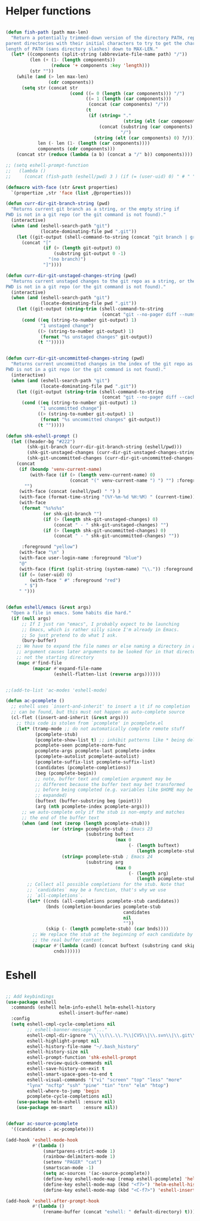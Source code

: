 * Helper functions
#+BEGIN_SRC emacs-lisp :tangle yes
 
  (defun fish-path (path max-len)
    "Return a potentially trimmed-down version of the directory PATH, replacing
  parent directories with their initial characters to try to get the character
  length of PATH (sans directory slashes) down to MAX-LEN."
    (let* ((components (split-string (abbreviate-file-name path) "/"))
           (len (+ (1- (length components))
                   (reduce '+ components :key 'length)))
           (str ""))
      (while (and (> len max-len)
                  (cdr components))
        (setq str (concat str
                          (cond ((= 0 (length (car components))) "/")
                                ((= 1 (length (car components)))
                                 (concat (car components) "/"))
                                (t
                                 (if (string= "."
                                              (string (elt (car components) 0)))
                                     (concat (substring (car components) 0 2)
                                             "/")
                                   (string (elt (car components) 0) ?/)))))
              len (- len (1- (length (car components))))
              components (cdr components)))
      (concat str (reduce (lambda (a b) (concat a "/" b)) components))))

  ;; (setq eshell-prompt-function
  ;;   (lambda ()
  ;;     (concat (fish-path (eshell/pwd) 3 ) (if (= (user-uid) 0) " # " " $ "))))

  (defmacro with-face (str &rest properties)
    `(propertize ,str 'face (list ,@properties)))

  (defun curr-dir-git-branch-string (pwd)
    "Returns current git branch as a string, or the empty string if
  PWD is not in a git repo (or the git command is not found)."
    (interactive)
    (when (and (eshell-search-path "git")
               (locate-dominating-file pwd ".git"))
      (let ((git-output (shell-command-to-string (concat "git branch | grep '\\*' | sed -e 's/^\\* //'"))))
        (concat "["
                (if (> (length git-output) 0)
                    (substring git-output 0 -1)
                  "(no branch)")
                "]"))))

  (defun curr-dir-git-unstaged-changes-string (pwd)
    "Returns current unstaged changes to the git repo as a string, or the empty string if
  PWD is not in a git repo (or the git command is not found)."
    (interactive)
    (when (and (eshell-search-path "git")
               (locate-dominating-file pwd ".git"))
      (let ((git-output (string-trim (shell-command-to-string
                                      (concat "git --no-pager diff --numstat | grep ^[0-9] | wc -l")))))
        (cond ((eq (string-to-number git-output) 1)
               "1 unstaged change")
              ((> (string-to-number git-output) 1)
               (format "%s unstaged changes" git-output))
              (t "")))))


  (defun curr-dir-git-uncommitted-changes-string (pwd)
    "Returns current uncommitted changes in the index of the git repo as a string, or the empty string if
  PWD is not in a git repo (or the git command is not found)."
    (interactive)
    (when (and (eshell-search-path "git")
               (locate-dominating-file pwd ".git"))
      (let ((git-output (string-trim (shell-command-to-string
                                      (concat "git --no-pager diff --cached --numstat | grep ^[0-9] | wc -l")))))
        (cond ((eq (string-to-number git-output) 1)
               "1 uncommitted change")
              ((> (string-to-number git-output) 1)
               (format "%s uncommitted changes" git-output))
              (t "")))))

  (defun shk-eshell-prompt ()
    (let ((header-bg "#222")
          (shk-git-branch (curr-dir-git-branch-string (eshell/pwd)))
          (shk-git-unstaged-changes (curr-dir-git-unstaged-changes-string (eshell/pwd)))
          (shk-git-uncommitted-changes (curr-dir-git-uncommitted-changes-string (eshell/pwd))))
      (concat
       (if (boundp 'venv-current-name)
           (with-face (if (> (length venv-current-name) 0)
                          (concat "(" venv-current-name ") ") "") :foreground "#8592F2")
         "")
       (with-face (concat (eshell/pwd) " ") )
       (with-face (format-time-string "(%Y-%m-%d %H:%M) " (current-time)) :foreground "#AAA")
       (with-face
        (format "%s%s%s"
                (or shk-git-branch "")
                (if (> (length shk-git-unstaged-changes) 0)
                    (concat " - " shk-git-unstaged-changes) "")
                (if (> (length shk-git-uncommitted-changes) 0)
                    (concat " - " shk-git-uncommitted-changes) ""))

        :foreground "yellow")
       (with-face "\n" )
       (with-face user-login-name :foreground "blue")
       "@"
       (with-face (first (split-string (system-name) "\\.")) :foreground "green")
       (if (= (user-uid) 0)
           (with-face " #" :foreground "red")
         " $")
       " ")))


  (defun eshell/emacs (&rest args)
    "Open a file in emacs. Some habits die hard."
    (if (null args)
        ;; If I just ran "emacs", I probably expect to be launching
        ;; Emacs, which is rather silly since I'm already in Emacs.
        ;; So just pretend to do what I ask.
        (bury-buffer)
      ;; We have to expand the file names or else naming a directory in an
      ;; argument causes later arguments to be looked for in that directory,
      ;; not the starting directory
      (mapc #'find-file
            (mapcar #'expand-file-name
                    (eshell-flatten-list (reverse args))))))


  ;;(add-to-list 'ac-modes 'eshell-mode)

  (defun ac-pcomplete ()
    ;; eshell uses `insert-and-inherit' to insert a \t if no completion
    ;; can be found, but this must not happen as auto-complete source
    (cl-flet ((insert-and-inherit (&rest args)))
      ;; this code is stolen from `pcomplete' in pcomplete.el
      (let* (tramp-mode ;; do not automatically complete remote stuff
             (pcomplete-stub)
             (pcomplete-show-list t) ;; inhibit patterns like * being deleted
             pcomplete-seen pcomplete-norm-func
             pcomplete-args pcomplete-last pcomplete-index
             (pcomplete-autolist pcomplete-autolist)
             (pcomplete-suffix-list pcomplete-suffix-list)
             (candidates (pcomplete-completions))
             (beg (pcomplete-begin))
             ;; note, buffer text and completion argument may be
             ;; different because the buffer text may bet transformed
             ;; before being completed (e.g. variables like $HOME may be
             ;; expanded)
             (buftext (buffer-substring beg (point)))
             (arg (nth pcomplete-index pcomplete-args)))
        ;; we auto-complete only if the stub is non-empty and matches
        ;; the end of the buffer text
        (when (and (not (zerop (length pcomplete-stub)))
                   (or (string= pcomplete-stub ; Emacs 23
                                (substring buftext
                                           (max 0
                                                (- (length buftext)
                                                   (length pcomplete-stub)))))
                       (string= pcomplete-stub ; Emacs 24
                                (substring arg
                                           (max 0
                                                (- (length arg)
                                                   (length pcomplete-stub)))))))
          ;; Collect all possible completions for the stub. Note that
          ;; `candidates` may be a function, that's why we use
          ;; `all-completions`.
          (let* ((cnds (all-completions pcomplete-stub candidates))
                 (bnds (completion-boundaries pcomplete-stub
                                              candidates
                                              nil
                                              ""))
                 (skip (- (length pcomplete-stub) (car bnds))))
            ;; We replace the stub at the beginning of each candidate by
            ;; the real buffer content.
            (mapcar #'(lambda (cand) (concat buftext (substring cand skip)))
                    cnds))))))

#+END_SRC


* Eshell
#+BEGIN_SRC emacs-lisp :tangle yes

  ;; Add keybindings
  (use-package eshell
    :commands (eshell helm-info-eshell helm-eshell-history
                      eshell-insert-buffer-name)
    :config
    (setq eshell-cmpl-cycle-completions nil
          ;; eshell-banner-message "..."
          eshell-cmpl-dir-ignore "\\`\\(\\.\\.?\\|CVS\\|\\.svn\\|\\.git\\)/\\'"
          eshell-highlight-prompt nil
          eshell-history-file-name "~/.bash_history"
          eshell-history-size nil
          eshell-prompt-function 'shk-eshell-prompt
          eshell-review-quick-commands nil
          eshell-save-history-on-exit t
          eshell-smart-space-goes-to-end t
          eshell-visual-commands '("vi" "screen" "top" "less" "more"
          "lynx" "ncftp" "ssh" "pine" "tin" "trn" "elm" "htop")
          eshell-where-to-jump 'begin
          pcomplete-cycle-completions nil)
      (use-package helm-eshell :ensure nil)
      (use-package em-smart    :ensure nil))


  (defvar ac-source-pcomplete
    '((candidates . ac-pcomplete)))

  (add-hook 'eshell-mode-hook
            #'(lambda ()
                (smartparens-strict-mode 1)
                (rainbow-delimiters-mode 1)
                (setenv "PAGER" "cat")
                (smartscan-mode -1)
                (setq ac-sources '(ac-source-pcomplete))
                (define-key eshell-mode-map [remap eshell-pcomplete] 'helm-esh-pcomplete)
                (define-key eshell-mode-map (kbd "<f7>") 'helm-eshell-history)
                (define-key eshell-mode-map (kbd "<C-f7>") 'eshell-insert-buffer-name)))

  (add-hook 'eshell-after-prompt-hook
            #'(lambda ()
                (rename-buffer (concat "eshell: " default-directory) t)))

#+END_SRC
